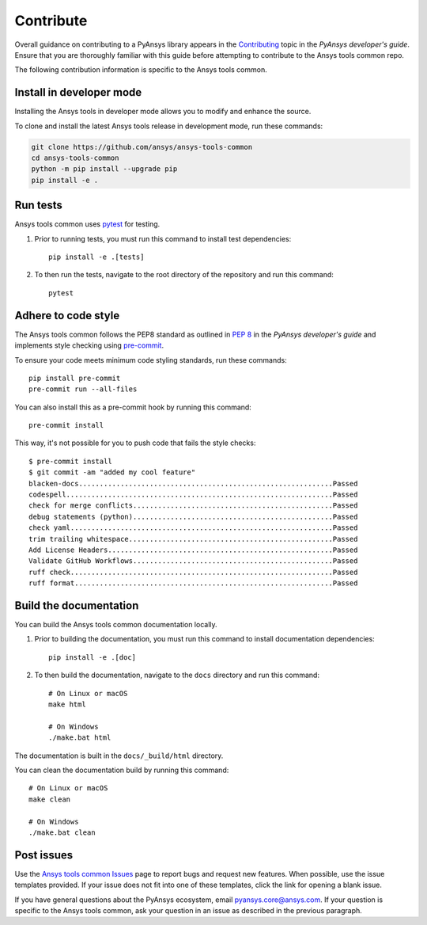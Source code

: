 .. _contribute:

Contribute
##########

Overall guidance on contributing to a PyAnsys library appears in the
`Contributing <https://dev.docs.pyansys.com/how-to/contributing.html>`_ topic
in the *PyAnsys developer's guide*. Ensure that you are thoroughly familiar
with this guide before attempting to contribute to the Ansys tools common repo.

The following contribution information is specific to the Ansys tools common.

Install in developer mode
-------------------------

Installing the Ansys tools in developer mode allows you to modify and enhance
the source.

To clone and install the latest Ansys tools release in development mode, run
these commands:

.. code::

    git clone https://github.com/ansys/ansys-tools-common
    cd ansys-tools-common
    python -m pip install --upgrade pip
    pip install -e .

Run tests
---------

Ansys tools common uses `pytest <https://docs.pytest.org/en/stable/>`_ for testing.

#. Prior to running tests, you must run this command to install
   test dependencies::

    pip install -e .[tests]

#. To then run the tests, navigate to the root directory of the repository and run this
   command::

    pytest

Adhere to code style
--------------------

The Ansys tools common follows the PEP8 standard as outlined in
`PEP 8 <https://dev.docs.pyansys.com/coding-style/pep8.html>`_ in
the *PyAnsys developer's guide* and implements style checking using
`pre-commit <https://pre-commit.com/>`_.

To ensure your code meets minimum code styling standards, run these commands::

  pip install pre-commit
  pre-commit run --all-files

You can also install this as a pre-commit hook by running this command::

  pre-commit install

This way, it's not possible for you to push code that fails the style checks::

  $ pre-commit install
  $ git commit -am "added my cool feature"
  blacken-docs.............................................................Passed
  codespell................................................................Passed
  check for merge conflicts................................................Passed
  debug statements (python)................................................Passed
  check yaml...............................................................Passed
  trim trailing whitespace.................................................Passed
  Add License Headers......................................................Passed
  Validate GitHub Workflows................................................Passed
  ruff check...............................................................Passed
  ruff format..............................................................Passed

Build the documentation
-----------------------

You can build the Ansys tools common documentation locally.

#. Prior to building the documentation, you must run this command to install
   documentation dependencies::

    pip install -e .[doc]

#. To then build the documentation, navigate to the ``docs`` directory and run
   this command::

    # On Linux or macOS
    make html

    # On Windows
    ./make.bat html

The documentation is built in the ``docs/_build/html`` directory.

You can clean the documentation build by running this command::

  # On Linux or macOS
  make clean

  # On Windows
  ./make.bat clean

Post issues
-----------

Use the `Ansys tools common Issues <https://github.com/ansys/ansys-tools-common/issues>`_
page to report bugs and request new features. When possible, use the issue templates provided.
If your issue does not fit into one of these templates, click the link for opening a blank issue.

If you have general questions about the PyAnsys ecosystem, email
`pyansys.core@ansys.com <pyansys.core@ansys.com>`_. If your
question is specific to the Ansys tools common, ask your
question in an issue as described in the previous paragraph.
